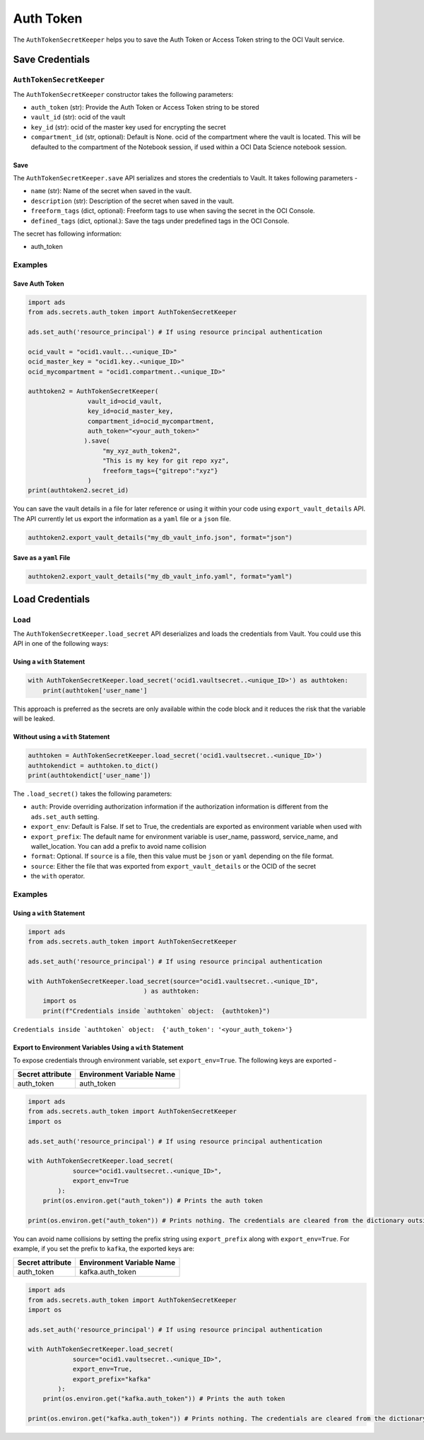 Auth Token
**********

The ``AuthTokenSecretKeeper`` helps you to save the Auth Token or Access Token string to the OCI Vault service.

Save Credentials
================

``AuthTokenSecretKeeper``
-------------------------

The ``AuthTokenSecretKeeper`` constructor takes the following parameters:

* ``auth_token`` (str): Provide the Auth Token or Access Token string to be stored
* ``vault_id`` (str): ocid of the vault
* ``key_id`` (str): ocid of the master key used for encrypting the secret
* ``compartment_id`` (str, optional): Default is None. ocid of the compartment where the vault is located. This will be defaulted to the compartment of the Notebook session, if used within a OCI Data Science notebook session.

Save
^^^^

The ``AuthTokenSecretKeeper.save`` API serializes and stores the credentials to Vault. It takes following parameters -

* ``name`` (str): Name of the secret when saved in the vault.
* ``description`` (str): Description of the secret when saved in the vault.
* ``freeform_tags`` (dict, optional): Freeform tags to use when saving the secret in the OCI Console.
* ``defined_tags`` (dict, optional.): Save the tags under predefined tags in the OCI Console.

The secret has following information: 

* auth_token

Examples
--------

Save Auth Token
^^^^^^^^^^^^^^^

.. code-block:: python3

    import ads
    from ads.secrets.auth_token import AuthTokenSecretKeeper

    ads.set_auth('resource_principal') # If using resource principal authentication

    ocid_vault = "ocid1.vault...<unique_ID>"
    ocid_master_key = "ocid1.key..<unique_ID>"
    ocid_mycompartment = "ocid1.compartment..<unique_ID>"

    authtoken2 = AuthTokenSecretKeeper(
                    vault_id=ocid_vault,
                    key_id=ocid_master_key,
                    compartment_id=ocid_mycompartment,
                    auth_token="<your_auth_token>"
                   ).save(
                        "my_xyz_auth_token2",
                        "This is my key for git repo xyz",
                        freeform_tags={"gitrepo":"xyz"}
                    )
    print(authtoken2.secret_id)

You can save the vault details in a file for later reference or using it within your code using ``export_vault_details`` API. The API currently let us export the information as a ``yaml`` file or a ``json`` file.

.. code-block:: python3

    authtoken2.export_vault_details("my_db_vault_info.json", format="json")

Save as a ``yaml`` File
^^^^^^^^^^^^^^^^^^^^^^^

.. code-block:: python3

    authtoken2.export_vault_details("my_db_vault_info.yaml", format="yaml")

Load Credentials
================

Load
----

The ``AuthTokenSecretKeeper.load_secret`` API deserializes and loads the credentials from Vault. You could use this API in one of the following ways:

Using a ``with`` Statement
^^^^^^^^^^^^^^^^^^^^^^^^^^

.. code-block:: python3

    with AuthTokenSecretKeeper.load_secret('ocid1.vaultsecret..<unique_ID>') as authtoken:
        print(authtoken['user_name']

This approach is preferred as the secrets are only available within the code block and it reduces the risk that the variable will be leaked.

Without using a ``with`` Statement
^^^^^^^^^^^^^^^^^^^^^^^^^^^^^^^^^^

.. code-block:: python3

    authtoken = AuthTokenSecretKeeper.load_secret('ocid1.vaultsecret..<unique_ID>')
    authtokendict = authtoken.to_dict()
    print(authtokendict['user_name'])


The ``.load_secret()`` takes the following parameters:

* ``auth``: Provide overriding authorization information if the authorization information is different from the ``ads.set_auth`` setting.
* ``export_env``: Default is False. If set to True, the credentials are exported as environment variable when used with
* ``export_prefix``: The default name for environment variable is user_name, password, service_name, and wallet_location. You can add a prefix to avoid name collision
* ``format``: Optional. If ``source`` is a file, then this value must be ``json`` or ``yaml`` depending on the file format.
* ``source``: Either the file that was exported from ``export_vault_details`` or the OCID of the secret
* the ``with`` operator.

Examples
--------

Using a ``with`` Statement
^^^^^^^^^^^^^^^^^^^^^^^^^^

.. code-block:: python3

    import ads
    from ads.secrets.auth_token import AuthTokenSecretKeeper

    ads.set_auth('resource_principal') # If using resource principal authentication

    with AuthTokenSecretKeeper.load_secret(source="ocid1.vaultsecret..<unique_ID",
                                   ) as authtoken:
        import os
        print(f"Credentials inside `authtoken` object:  {authtoken}")

``Credentials inside `authtoken` object:  {'auth_token': '<your_auth_token>'}``


Export to Environment Variables Using a ``with`` Statement
^^^^^^^^^^^^^^^^^^^^^^^^^^^^^^^^^^^^^^^^^^^^^^^^^^^^^^^^^^

To expose credentials through environment variable, set ``export_env=True``. The following keys are exported -

+------------------+---------------------------+
| Secret attribute | Environment Variable Name |
+==================+===========================+
| auth_token       | auth_token                |
+------------------+---------------------------+

.. code-block:: python3

    import ads
    from ads.secrets.auth_token import AuthTokenSecretKeeper
    import os

    ads.set_auth('resource_principal') # If using resource principal authentication

    with AuthTokenSecretKeeper.load_secret(
                source="ocid1.vaultsecret..<unique_ID>",
                export_env=True
            ):
        print(os.environ.get("auth_token")) # Prints the auth token

    print(os.environ.get("auth_token")) # Prints nothing. The credentials are cleared from the dictionary outside the ``with`` block

You can avoid name collisions by setting the prefix string using ``export_prefix`` along with ``export_env=True``. For example, if you set the prefix to ``kafka``, the exported keys are:

+------------------+---------------------------+
| Secret attribute | Environment Variable Name |
+==================+===========================+
| auth_token       | kafka.auth_token          |
+------------------+---------------------------+


.. code-block:: python3

    import ads
    from ads.secrets.auth_token import AuthTokenSecretKeeper
    import os

    ads.set_auth('resource_principal') # If using resource principal authentication

    with AuthTokenSecretKeeper.load_secret(
                source="ocid1.vaultsecret..<unique_ID>",
                export_env=True,
                export_prefix="kafka"
            ):
        print(os.environ.get("kafka.auth_token")) # Prints the auth token

    print(os.environ.get("kafka.auth_token")) # Prints nothing. The credentials are cleared from the dictionary outside the ``with`` block


